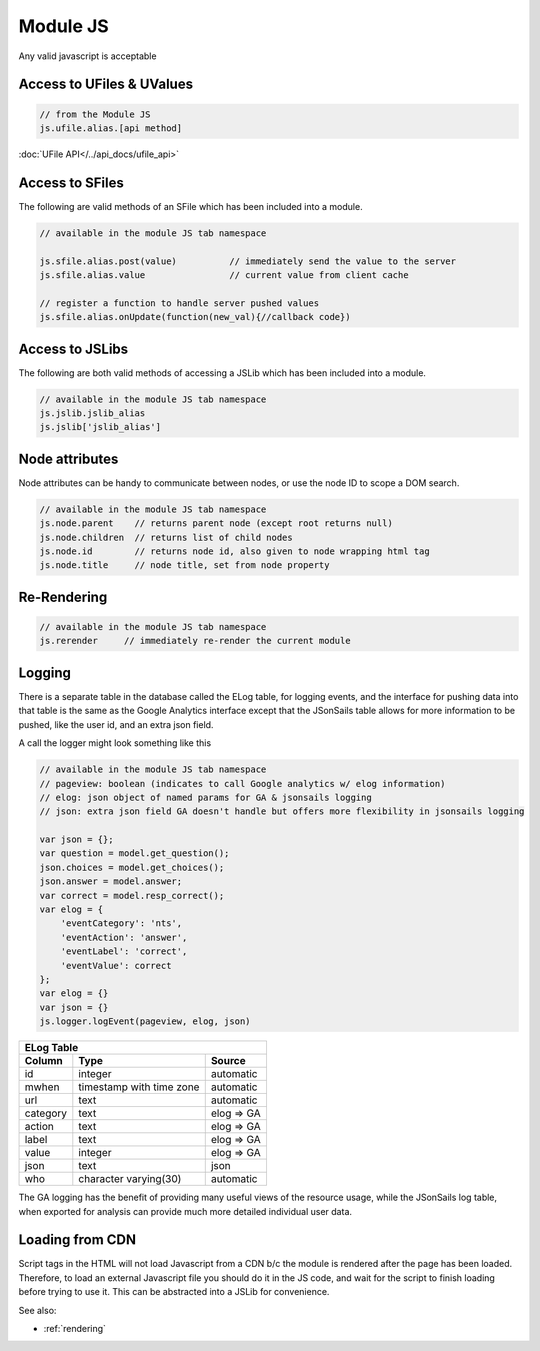 .. _`script-module-js`:

Module JS
=========

Any valid javascript is acceptable

.. _`ufile-writing-modulejs`:
.. _`uvalue-format`:

Access to UFiles & UValues
^^^^^^^^^^^^^^^^^^^^^^^^^^

.. code-block:: javascript
    
    // from the Module JS
    js.ufile.alias.[api method]

:doc:`UFile API</../api_docs/ufile_api>`

Access to SFiles
^^^^^^^^^^^^^^^^

The following are valid methods of an SFile which has been
included into a module.

.. code-block:: javascript

    // available in the module JS tab namespace

    js.sfile.alias.post(value)          // immediately send the value to the server
    js.sfile.alias.value                // current value from client cache

    // register a function to handle server pushed values
    js.sfile.alias.onUpdate(function(new_val){//callback code})

Access to JSLibs
^^^^^^^^^^^^^^^^

The following are both valid methods of accessing a JSLib which has been
included into a module.

.. code-block:: javascript

    // available in the module JS tab namespace
    js.jslib.jslib_alias
    js.jslib['jslib_alias']

.. _`script-node-attributes`:

Node attributes
^^^^^^^^^^^^^^^

Node attributes can be handy to communicate between nodes, or use the node ID
to scope a DOM search.

.. code-block:: javascript

    // available in the module JS tab namespace
    js.node.parent    // returns parent node (except root returns null)
    js.node.children  // returns list of child nodes
    js.node.id        // returns node id, also given to node wrapping html tag
    js.node.title     // node title, set from node property

Re-Rendering
^^^^^^^^^^^^

.. code-block:: javascript

    // available in the module JS tab namespace
    js.rerender     // immediately re-render the current module

Logging
^^^^^^^

There is a separate table in the database called the ELog table, for logging events, and the interface
for pushing data into that table is the same as the Google Analytics interface
except that the JSonSails table allows for more information to be pushed, like
the user id, and an extra json field.

A call the logger might look something like this

.. code-block:: javascript

    // available in the module JS tab namespace
    // pageview: boolean (indicates to call Google analytics w/ elog information)
    // elog: json object of named params for GA & jsonsails logging
    // json: extra json field GA doesn't handle but offers more flexibility in jsonsails logging

    var json = {};
    var question = model.get_question();
    json.choices = model.get_choices();
    json.answer = model.answer;
    var correct = model.resp_correct();
    var elog = {
        'eventCategory': 'nts',
        'eventAction': 'answer',
        'eventLabel': 'correct',
        'eventValue': correct
    };
    var elog = {}
    var json = {}
    js.logger.logEvent(pageview, elog, json)


+----------+--------------------------+--------------------+
|       ELog Table                                         |
+----------+--------------------------+--------------------+
| Column   | Type                     |   Source           |
+==========+==========================+====================+
| id       | integer                  |   automatic        |
+----------+--------------------------+--------------------+
| mwhen    | timestamp with time zone |   automatic        |
+----------+--------------------------+--------------------+
| url      | text                     |   automatic        |
+----------+--------------------------+--------------------+
| category | text                     |   elog => GA       |
+----------+--------------------------+--------------------+
| action   | text                     |   elog => GA       |
+----------+--------------------------+--------------------+
| label    | text                     |   elog => GA       |
+----------+--------------------------+--------------------+
| value    | integer                  |   elog => GA       |
+----------+--------------------------+--------------------+
| json     | text                     |   json             |
+----------+--------------------------+--------------------+
| who      | character varying(30)    |   automatic        |
+----------+--------------------------+--------------------+

The GA logging has the benefit of providing many useful views of the resource
usage, while the JSonSails log table, when exported for analysis can provide
much more detailed individual user data.


.. _`loading-js-cdn`:

Loading from CDN
^^^^^^^^^^^^^^^^

Script tags in the HTML will not load Javascript from a CDN b/c the module is
rendered after the page has been loaded. Therefore, to load an external Javascript
file you should do it in the JS code, and wait for the script to finish loading
before trying to use it.  This can be abstracted into a JSLib for convenience.


See also:

* :ref:`rendering`


